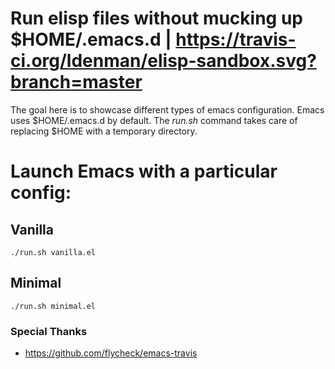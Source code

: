 
* Run elisp files without mucking up $HOME/.emacs.d | [[https://travis-ci.org/ldenman/elisp-sandbox][https://travis-ci.org/ldenman/elisp-sandbox.svg?branch=master]]

The goal here is to showcase different types of emacs configuration. Emacs uses
$HOME/.emacs.d by default. The /run.sh/ command takes care of replacing $HOME
with a temporary directory.

* Launch Emacs with a particular config:

** Vanilla
  #+BEGIN_EXAMPLE
  ./run.sh vanilla.el
  #+END_EXAMPLE

** Minimal
  #+BEGIN_EXAMPLE
  ./run.sh minimal.el
  #+END_EXAMPLE

# Much Inspiration From:


*** Special Thanks
- https://github.com/flycheck/emacs-travis

